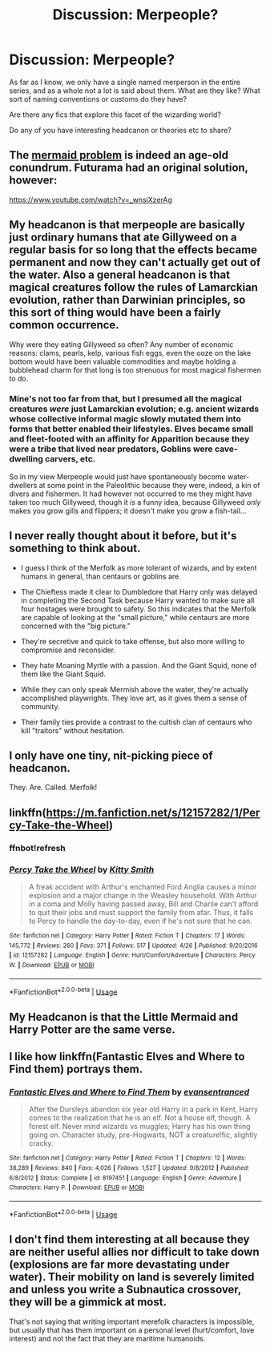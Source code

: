 #+TITLE: Discussion: Merpeople?

* Discussion: Merpeople?
:PROPERTIES:
:Author: Asviloka
:Score: 20
:DateUnix: 1527475934.0
:DateShort: 2018-May-28
:FlairText: Discussion
:END:
As far as I know, we only have a single named merperson in the entire series, and as a whole not a lot is said about them. What are they like? What sort of naming conventions or customs do they have?

Are there any fics that explore this facet of the wizarding world?

Do any of you have interesting headcanon or theories etc to share?


** The [[http://tvtropes.org/pmwiki/pmwiki.php/Main/MermaidProblem][mermaid problem]] is indeed an age-old conundrum. Futurama had an original solution, however:

[[https://www.youtube.com/watch?v=_wnsiXzerAg]]
:PROPERTIES:
:Author: Taure
:Score: 7
:DateUnix: 1527501139.0
:DateShort: 2018-May-28
:END:


** My headcanon is that merpeople are basically just ordinary humans that ate Gillyweed on a regular basis for so long that the effects became permanent and now they can't actually get out of the water. Also a general headcanon is that magical creatures follow the rules of Lamarckian evolution, rather than Darwinian principles, so this sort of thing would have been a fairly common occurrence.

Why were they eating Gillyweed so often? Any number of economic reasons: clams, pearls, kelp, various fish eggs, even the ooze on the lake bottom would have been valuable commodities and maybe holding a bubblehead charm for that long is too strenuous for most magical fishermen to do.
:PROPERTIES:
:Author: LMeire
:Score: 10
:DateUnix: 1527496095.0
:DateShort: 2018-May-28
:END:

*** Mine's not too far from that, but I presumed all the magical creatures /were/ just Lamarckian evolution; e.g. ancient wizards whose collective informal magic slowly mutated them into forms that better enabled their lifestyles. Elves became small and fleet-footed with an affinity for Apparition because they were a tribe that lived near predators, Goblins were cave-dwelling carvers, etc.

So in my view Merpeople would just have spontaneously become water-dwellers at some point in the Paleolithic because they were, indeed, a kin of divers and fishermen. It had however not occurred to me they might have taken too much Gillyweed, though it /is/ a funny idea, because Gillyweed /only/ makes you grow gills and flippers; it doesn't make you grow a fish-tail...
:PROPERTIES:
:Author: Achille-Talon
:Score: 3
:DateUnix: 1527526556.0
:DateShort: 2018-May-28
:END:


** I never really thought about it before, but it's something to think about.

- I guess I think of the Merfolk as more tolerant of wizards, and by extent humans in general, than centaurs or goblins are.

- The Chieftess made it clear to Dumbledore that Harry only was delayed in completing the Second Task because Harry wanted to make sure all four hostages were brought to safety. So this indicates that the Merfolk are capable of looking at the "small picture," while centaurs are more concerned with the "big picture."

- They're secretive and quick to take offense, but also more willing to compromise and reconsider.

- They hate Moaning Myrtle with a passion. And the Giant Squid, none of them like the Giant Squid.

- While they can only speak Mermish above the water, they're actually accomplished playwrights. They love art, as it gives them a sense of community.

- Their family ties provide a contrast to the cultish clan of centaurs who kill "traitors" without hesitation.
:PROPERTIES:
:Author: CryptidGrimnoir
:Score: 3
:DateUnix: 1527542963.0
:DateShort: 2018-May-29
:END:


** I only have one tiny, nit-picking piece of headcanon.

They. Are. Called. Merfolk!
:PROPERTIES:
:Author: spliffay666
:Score: 2
:DateUnix: 1527541867.0
:DateShort: 2018-May-29
:END:


** linkffn([[https://m.fanfiction.net/s/12157282/1/Percy-Take-the-Wheel]])
:PROPERTIES:
:Author: natus92
:Score: 1
:DateUnix: 1527507076.0
:DateShort: 2018-May-28
:END:

*** ffnbot!refresh
:PROPERTIES:
:Author: natus92
:Score: 1
:DateUnix: 1527508036.0
:DateShort: 2018-May-28
:END:


*** [[https://www.fanfiction.net/s/12157282/1/][*/Percy Take the Wheel/*]] by [[https://www.fanfiction.net/u/1809362/Kitty-Smith][/Kitty Smith/]]

#+begin_quote
  A freak accident with Arthur's enchanted Ford Anglia causes a minor explosion and a major change in the Weasley household. With Arthur in a coma and Molly having passed away, Bill and Charlie can't afford to quit their jobs and must support the family from afar. Thus, it falls to Percy to handle the day-to-day, even if he's not sure that he can.
#+end_quote

^{/Site/:} ^{fanfiction.net} ^{*|*} ^{/Category/:} ^{Harry} ^{Potter} ^{*|*} ^{/Rated/:} ^{Fiction} ^{T} ^{*|*} ^{/Chapters/:} ^{17} ^{*|*} ^{/Words/:} ^{145,772} ^{*|*} ^{/Reviews/:} ^{260} ^{*|*} ^{/Favs/:} ^{371} ^{*|*} ^{/Follows/:} ^{517} ^{*|*} ^{/Updated/:} ^{4/26} ^{*|*} ^{/Published/:} ^{9/20/2016} ^{*|*} ^{/id/:} ^{12157282} ^{*|*} ^{/Language/:} ^{English} ^{*|*} ^{/Genre/:} ^{Hurt/Comfort/Adventure} ^{*|*} ^{/Characters/:} ^{Percy} ^{W.} ^{*|*} ^{/Download/:} ^{[[http://www.ff2ebook.com/old/ffn-bot/index.php?id=12157282&source=ff&filetype=epub][EPUB]]} ^{or} ^{[[http://www.ff2ebook.com/old/ffn-bot/index.php?id=12157282&source=ff&filetype=mobi][MOBI]]}

--------------

*FanfictionBot*^{2.0.0-beta} | [[https://github.com/tusing/reddit-ffn-bot/wiki/Usage][Usage]]
:PROPERTIES:
:Author: FanfictionBot
:Score: 1
:DateUnix: 1527508076.0
:DateShort: 2018-May-28
:END:


** My Headcanon is that the Little Mermaid and Harry Potter are the same verse.
:PROPERTIES:
:Author: LittenInAScarf
:Score: 1
:DateUnix: 1527507396.0
:DateShort: 2018-May-28
:END:


** I like how linkffn(Fantastic Elves and Where to Find them) portrays them.
:PROPERTIES:
:Author: A2i9
:Score: 1
:DateUnix: 1527542487.0
:DateShort: 2018-May-29
:END:

*** [[https://www.fanfiction.net/s/8197451/1/][*/Fantastic Elves and Where to Find Them/*]] by [[https://www.fanfiction.net/u/651163/evansentranced][/evansentranced/]]

#+begin_quote
  After the Dursleys abandon six year old Harry in a park in Kent, Harry comes to the realization that he is an elf. Not a house elf, though. A forest elf. Never mind wizards vs muggles; Harry has his own thing going on. Character study, pre-Hogwarts, NOT a creature!fic, slightly cracky.
#+end_quote

^{/Site/:} ^{fanfiction.net} ^{*|*} ^{/Category/:} ^{Harry} ^{Potter} ^{*|*} ^{/Rated/:} ^{Fiction} ^{T} ^{*|*} ^{/Chapters/:} ^{12} ^{*|*} ^{/Words/:} ^{38,289} ^{*|*} ^{/Reviews/:} ^{840} ^{*|*} ^{/Favs/:} ^{4,026} ^{*|*} ^{/Follows/:} ^{1,527} ^{*|*} ^{/Updated/:} ^{9/8/2012} ^{*|*} ^{/Published/:} ^{6/8/2012} ^{*|*} ^{/Status/:} ^{Complete} ^{*|*} ^{/id/:} ^{8197451} ^{*|*} ^{/Language/:} ^{English} ^{*|*} ^{/Genre/:} ^{Adventure} ^{*|*} ^{/Characters/:} ^{Harry} ^{P.} ^{*|*} ^{/Download/:} ^{[[http://www.ff2ebook.com/old/ffn-bot/index.php?id=8197451&source=ff&filetype=epub][EPUB]]} ^{or} ^{[[http://www.ff2ebook.com/old/ffn-bot/index.php?id=8197451&source=ff&filetype=mobi][MOBI]]}

--------------

*FanfictionBot*^{2.0.0-beta} | [[https://github.com/tusing/reddit-ffn-bot/wiki/Usage][Usage]]
:PROPERTIES:
:Author: FanfictionBot
:Score: 1
:DateUnix: 1527542501.0
:DateShort: 2018-May-29
:END:


** I don't find them interesting at all because they are neither useful allies nor difficult to take down (explosions are far more devastating under water). Their mobility on land is severely limited and unless you write a Subnautica crossover, they will be a gimmick at most.

That's not saying that writing important merefolk characters is impossible, but usually that has them important on a personal level (hurt/comfort, love interest) and not the fact that they are maritime humanoids.
:PROPERTIES:
:Author: Hellstrike
:Score: 1
:DateUnix: 1527498231.0
:DateShort: 2018-May-28
:END:
